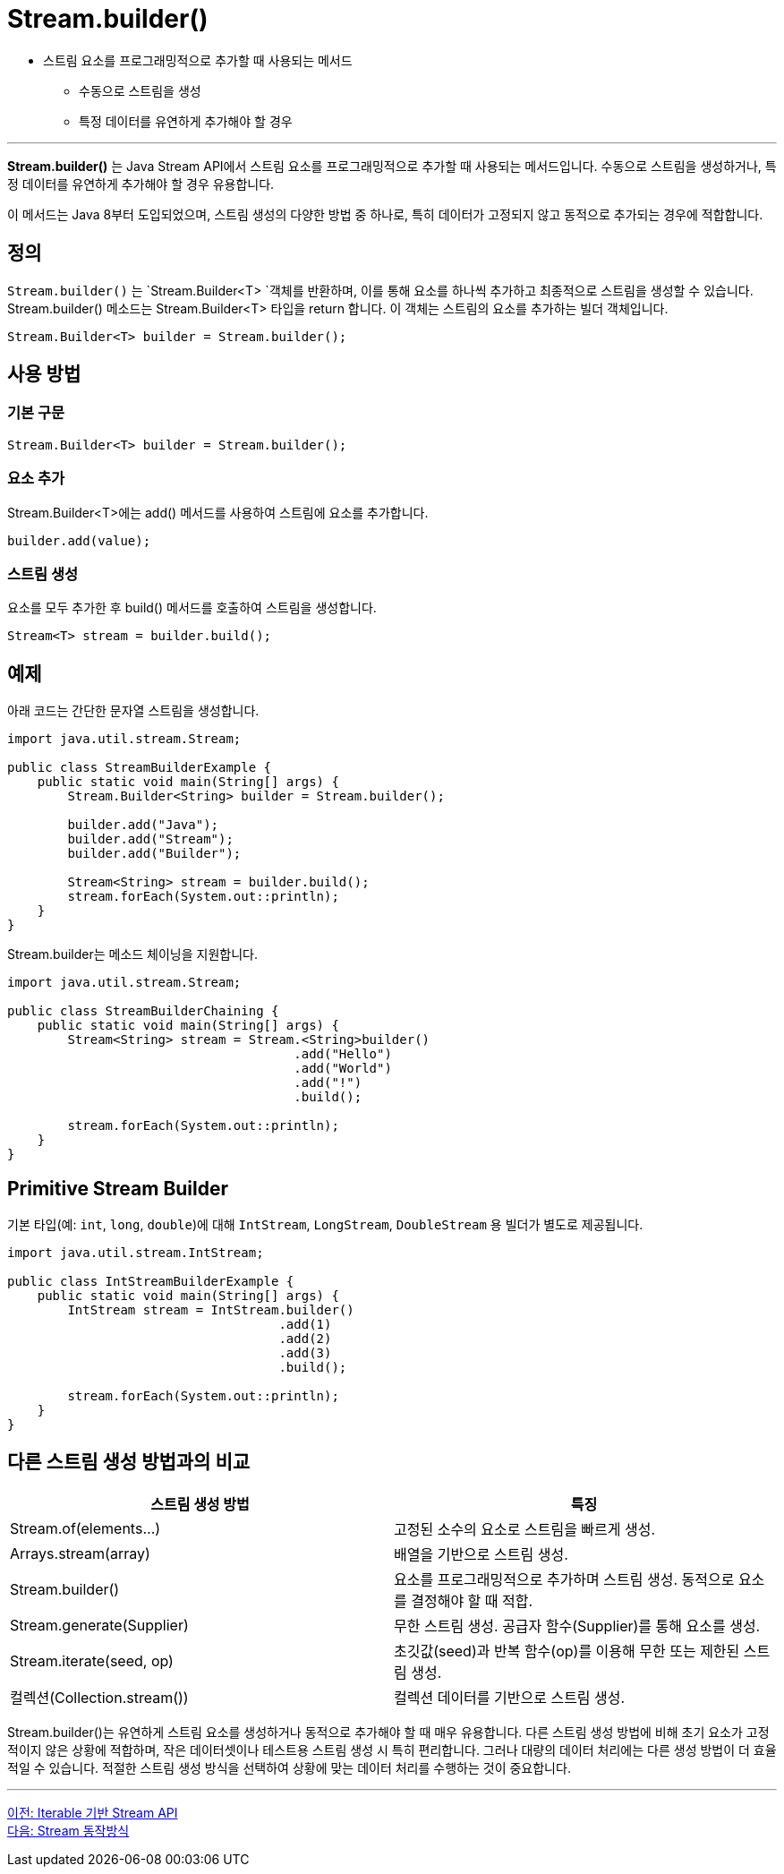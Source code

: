 = Stream.builder()

* 스트림 요소를 프로그래밍적으로 추가할 때 사용되는 메서드
** 수동으로 스트림을 생성
** 특정 데이터를 유연하게 추가해야 할 경우

---

*Stream.builder()* 는 Java Stream API에서 스트림 요소를 프로그래밍적으로 추가할 때 사용되는 메서드입니다. 수동으로 스트림을 생성하거나, 특정 데이터를 유연하게 추가해야 할 경우 유용합니다.

이 메서드는 Java 8부터 도입되었으며, 스트림 생성의 다양한 방법 중 하나로, 특히 데이터가 고정되지 않고 동적으로 추가되는 경우에 적합합니다.

== 정의

`Stream.builder()` 는 `Stream.Builder<T> `객체를 반환하며, 이를 통해 요소를 하나씩 추가하고 최종적으로 스트림을 생성할 수 있습니다. Stream.builder() 메소드는 Stream.Builder<T> 타입을 return 합니다. 이 객체는 스트림의 요소를 추가하는 빌더 객체입니다.

[source, java]
----
Stream.Builder<T> builder = Stream.builder();
----

== 사용 방법

=== 기본 구문

[source, java]
----
Stream.Builder<T> builder = Stream.builder();
----

=== 요소 추가

Stream.Builder<T>에는 add() 메서드를 사용하여 스트림에 요소를 추가합니다.

[source, java]
----
builder.add(value);
----

=== 스트림 생성

요소를 모두 추가한 후 build() 메서드를 호출하여 스트림을 생성합니다.

[source, java]
----
Stream<T> stream = builder.build();
----

== 예제

아래 코드는 간단한 문자열 스트림을 생성합니다.

[source, java]
----
import java.util.stream.Stream;

public class StreamBuilderExample {
    public static void main(String[] args) {
        Stream.Builder<String> builder = Stream.builder();

        builder.add("Java");
        builder.add("Stream");
        builder.add("Builder");
        
        Stream<String> stream = builder.build();
        stream.forEach(System.out::println);
    }
}
----

Stream.builder는 메소드 체이닝을 지원합니다. 

[source, java]
----
import java.util.stream.Stream;

public class StreamBuilderChaining {
    public static void main(String[] args) {
        Stream<String> stream = Stream.<String>builder()
                                      .add("Hello")
                                      .add("World")
                                      .add("!")
                                      .build();

        stream.forEach(System.out::println);
    }
}
----

== Primitive Stream Builder

기본 타입(예: `int`, `long`, `double`)에 대해 `IntStream`, `LongStream`, `DoubleStream` 용 빌더가 별도로 제공됩니다.

[source, java]
----
import java.util.stream.IntStream;

public class IntStreamBuilderExample {
    public static void main(String[] args) {
        IntStream stream = IntStream.builder()
                                    .add(1)
                                    .add(2)
                                    .add(3)
                                    .build();

        stream.forEach(System.out::println);
    }
}
----

== 다른 스트림 생성 방법과의 비교

[%header, cols='2']
|===
|스트림 생성 방법|특징
|Stream.of(elements...)|고정된 소수의 요소로 스트림을 빠르게 생성.
|Arrays.stream(array)|배열을 기반으로 스트림 생성.
|Stream.builder()|요소를 프로그래밍적으로 추가하며 스트림 생성. 동적으로 요소를 결정해야 할 때 적합.
|Stream.generate(Supplier)|무한 스트림 생성. 공급자 함수(Supplier)를 통해 요소를 생성.
|Stream.iterate(seed, op)|초깃값(seed)과 반복 함수(op)를 이용해 무한 또는 제한된 스트림 생성.
|컬렉션(Collection.stream())|컬렉션 데이터를 기반으로 스트림 생성.
|===

Stream.builder()는 유연하게 스트림 요소를 생성하거나 동적으로 추가해야 할 때 매우 유용합니다. 다른 스트림 생성 방법에 비해 초기 요소가 고정적이지 않은 상황에 적합하며, 작은 데이터셋이나 테스트용 스트림 생성 시 특히 편리합니다. 그러나 대량의 데이터 처리에는 다른 생성 방법이 더 효율적일 수 있습니다. 적절한 스트림 생성 방식을 선택하여 상황에 맞는 데이터 처리를 수행하는 것이 중요합니다.

---

link:./02-5_stream_from_iterable.adoc[이전: Iterable 기반 Stream API] +
link:./02-7_how_stream_works.adoc[다음: Stream 동작방식]